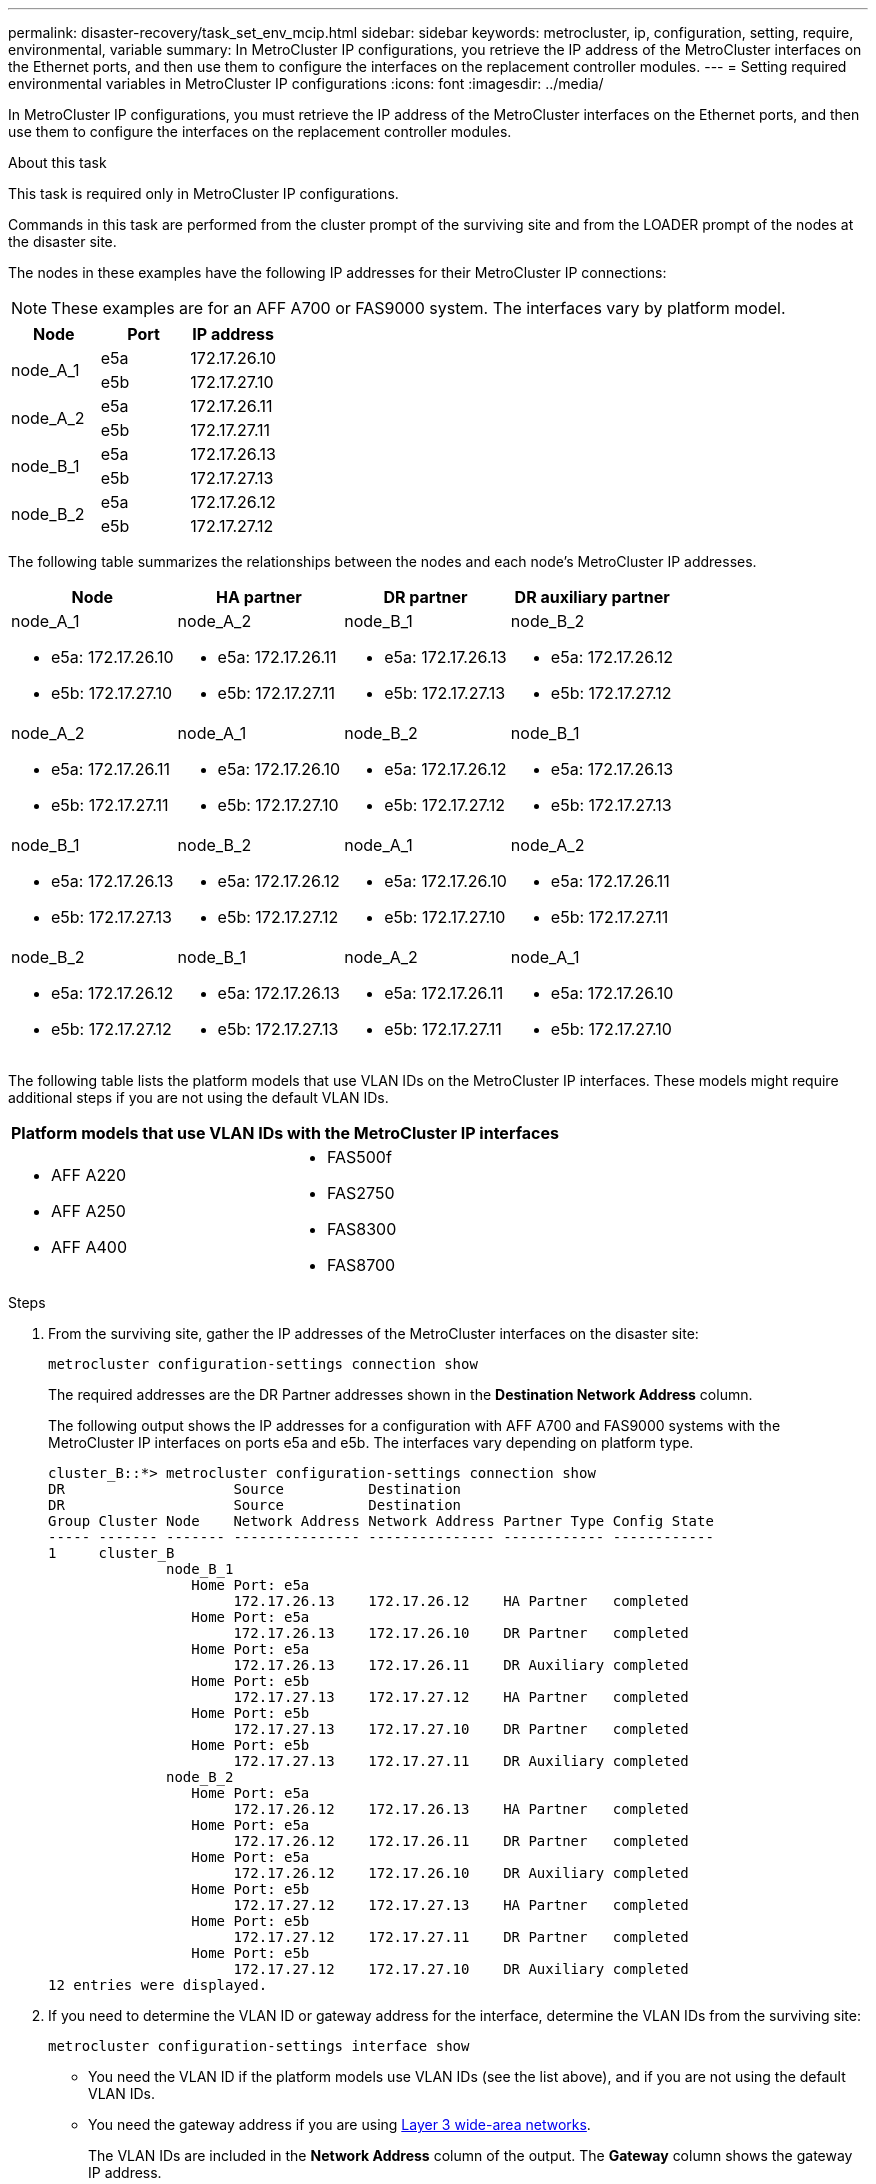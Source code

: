 ---
permalink: disaster-recovery/task_set_env_mcip.html
sidebar: sidebar
keywords: metrocluster, ip, configuration, setting, require, environmental, variable
summary: In MetroCluster IP configurations, you retrieve the IP address of the MetroCluster interfaces on the Ethernet ports, and then use them to configure the interfaces on the replacement controller modules.
---
= Setting required environmental variables in MetroCluster IP configurations
:icons: font
:imagesdir: ../media/

[.lead]
In MetroCluster IP configurations, you must retrieve the IP address of the MetroCluster interfaces on the Ethernet ports, and then use them to configure the interfaces on the replacement controller modules.

.About this task

This task is required only in MetroCluster IP configurations.

Commands in this task are performed from the cluster prompt of the surviving site and from the LOADER prompt of the nodes at the disaster site.

The nodes in these examples have the following IP addresses for their MetroCluster IP connections:

NOTE: These examples are for an AFF A700 or FAS9000 system. The interfaces vary by platform model.

|===

h| Node h| Port h| IP address

.2+a|
node_A_1
a|
e5a
a|
172.17.26.10
a|
e5b
a|
172.17.27.10
.2+a|
node_A_2
a|
e5a
a|
172.17.26.11
a|
e5b
a|
172.17.27.11
.2+a|
node_B_1
a|
e5a
a|
172.17.26.13
a|
e5b
a|
172.17.27.13
.2+a|
node_B_2
a|
e5a
a|
172.17.26.12
a|
e5b
a|
172.17.27.12
|===

The following table summarizes the relationships between the nodes and each node's MetroCluster IP addresses.

|===

h| Node h| HA partner h| DR partner h| DR auxiliary partner

a|
node_A_1

* e5a: 172.17.26.10
* e5b: 172.17.27.10

a|
node_A_2

* e5a: 172.17.26.11
* e5b: 172.17.27.11

a|
node_B_1

* e5a: 172.17.26.13
* e5b: 172.17.27.13

a|
node_B_2

* e5a: 172.17.26.12
* e5b: 172.17.27.12

a|
node_A_2

* e5a: 172.17.26.11
* e5b: 172.17.27.11

a|
node_A_1

* e5a: 172.17.26.10
* e5b: 172.17.27.10

a|
node_B_2

* e5a: 172.17.26.12
* e5b: 172.17.27.12

a|
node_B_1

* e5a: 172.17.26.13
* e5b: 172.17.27.13

a|
node_B_1

* e5a: 172.17.26.13
* e5b: 172.17.27.13

a|
node_B_2

* e5a: 172.17.26.12
* e5b: 172.17.27.12

a|
node_A_1

* e5a: 172.17.26.10
* e5b: 172.17.27.10

a|
node_A_2

* e5a: 172.17.26.11
* e5b: 172.17.27.11

a|
node_B_2

* e5a: 172.17.26.12
* e5b: 172.17.27.12

a|
node_B_1

* e5a: 172.17.26.13
* e5b: 172.17.27.13

a|
node_A_2

* e5a: 172.17.26.11
* e5b: 172.17.27.11

a|
node_A_1

* e5a: 172.17.26.10
* e5b: 172.17.27.10

|===
The following table lists the platform models that use VLAN IDs on the MetroCluster IP interfaces. These models might require additional steps if you are not using the default VLAN IDs.


|===

2+h| Platform models that use VLAN IDs with the MetroCluster IP interfaces

a|

* AFF A220
* AFF A250
* AFF A400

// BURT 1374801, 14 SEP 2021

a|

* FAS500f
* FAS2750
* FAS8300
* FAS8700

|===

.Steps

. From the surviving site, gather the IP addresses of the MetroCluster interfaces on the disaster site:
+
`metrocluster configuration-settings connection show`
+
The required addresses are the DR Partner addresses shown in the *Destination Network Address* column.
+
The following output shows the IP addresses for a configuration with AFF A700 and FAS9000 systems with the MetroCluster IP interfaces on ports e5a and e5b. The interfaces vary depending on platform type.
+
----
cluster_B::*> metrocluster configuration-settings connection show
DR                    Source          Destination
DR                    Source          Destination
Group Cluster Node    Network Address Network Address Partner Type Config State
----- ------- ------- --------------- --------------- ------------ ------------
1     cluster_B
              node_B_1
                 Home Port: e5a
                      172.17.26.13    172.17.26.12    HA Partner   completed
                 Home Port: e5a
                      172.17.26.13    172.17.26.10    DR Partner   completed
                 Home Port: e5a
                      172.17.26.13    172.17.26.11    DR Auxiliary completed
                 Home Port: e5b
                      172.17.27.13    172.17.27.12    HA Partner   completed
                 Home Port: e5b
                      172.17.27.13    172.17.27.10    DR Partner   completed
                 Home Port: e5b
                      172.17.27.13    172.17.27.11    DR Auxiliary completed
              node_B_2
                 Home Port: e5a
                      172.17.26.12    172.17.26.13    HA Partner   completed
                 Home Port: e5a
                      172.17.26.12    172.17.26.11    DR Partner   completed
                 Home Port: e5a
                      172.17.26.12    172.17.26.10    DR Auxiliary completed
                 Home Port: e5b
                      172.17.27.12    172.17.27.13    HA Partner   completed
                 Home Port: e5b
                      172.17.27.12    172.17.27.11    DR Partner   completed
                 Home Port: e5b
                      172.17.27.12    172.17.27.10    DR Auxiliary completed
12 entries were displayed.
----

. If you need to determine the VLAN ID or gateway address for the interface, determine the VLAN IDs from the surviving site:
+
`metrocluster configuration-settings interface show`
+
** You need the VLAN ID if the platform models use VLAN IDs (see the list above), and if you are not using the default VLAN IDs.

** You need the gateway address if you are using link:../install-ip/concept_considerations_layer_3.html[Layer 3 wide-area networks].
+
The VLAN IDs are included in the *Network Address* column of the output. The *Gateway* column shows the gateway IP address.
+
In this example the interfaces are e0a with the VLAN ID 120 and e0b with the VLAN ID 130:
+
----
Cluster-A::*> metrocluster configuration-settings interface show
DR                                                                     Config
Group Cluster Node     Network Address Netmask         Gateway         State
----- ------- ------- --------------- --------------- --------------- ---------
1
      cluster_A
              node_A_1
                  Home Port: e0a-120
                          172.17.26.10  255.255.255.0  -            completed
                  Home Port: e0b-130
                          172.17.27.10  255.255.255.0  -            completed
----

. If the disaster site nodes use VLAN IDs (see the list above), at the LOADER prompt for each of the disaster site nodes, set the following bootargs:
+
--
....
setenv bootarg.mcc.port_a_ip_config local-IP-address/local-IP-mask,gateway-IP-address,HA-partner-IP-address,DR-partner-IP-address,DR-aux-partnerIP-address,vlan-id

setenv bootarg.mcc.port_b_ip_config local-IP-address/local-IP-mask,gateway-IP-address,HA-partner-IP-address,DR-partner-IP-address,DR-aux-partnerIP-address,vlan-id
....

[NOTE]
====
* If the interfaces are using the default VLANs, or the platform model does not require a VLAN (see the list above), the _vlan-id_ is not necessary.
* If the configuration is not using link:../install-ip/concept_considerations_layer_3.html[Layer3 wide-area networks], the value for _gateway-IP-address_ is *0* (zero).
====

** If the interfaces are using the default VLANs, or the platform model does not require a VLAN (see the list above), the _vlan-id_ is not necessary.
** If the configuration is not using link:../install-ip/concept_considerations_layer_3.html[layer 3 backend connections], the value for _gateway-IP-address_ is *0* (zero).
+
The following commands set the values for node_A_1 using VLAN 120 for the first network and VLAN 130 for the second network:

....
setenv bootarg.mcc.port_a_ip_config 172.17.26.10/23,0,172.17.26.11,172.17.26.13,172.17.26.12,120

setenv bootarg.mcc.port_b_ip_config 172.17.27.10/23,0,172.17.27.11,172.17.27.13,172.17.27.12,130
....

The following example shows the commands for node_A_1 without a VLAN ID:

....
setenv bootarg.mcc.port_a_ip_config 172.17.26.10/23,0,172.17.26.11,172.17.26.13,172.17.26.12

setenv bootarg.mcc.port_b_ip_config 172.17.27.10/23,0,172.17.27.11,172.17.27.13,172.17.27.12
....
--

. If the disaster site nodes are not systems that use VLAN IDs, at the LOADER prompt for each of the disaster nodes, set the following bootargs with local_IP/mask,gateway:
+
....
setenv bootarg.mcc.port_a_ip_config local-IP-address/local-IP-mask,0,HA-partner-IP-address,DR-partner-IP-address,DR-aux-partnerIP-address


setenv bootarg.mcc.port_b_ip_config local-IP-address/local-IP-mask,0,HA-partner-IP-address,DR-partner-IP-address,DR-aux-partnerIP-address
....
+
[NOTE]
====
* If the interfaces are using the default VLANs, or the platform model does not require a VLAN (see the list above), the _vlan-id_ is not necessary.
* If the configuration is not using link:../install-ip/concept_considerations_layer_3.html[Layer 3 wide-area networks], the value for _gateway-IP-address_ is *0* (zero).
====
+
The following commands set the values for node_A_1. In this example, the  _gateway-IP-address_ and  _vlan-id_ values are not used.

+
....
setenv bootarg.mcc.port_a_ip_config 172.17.26.10/23,0,172.17.26.11,172.17.26.13,172.17.26.12

setenv bootarg.mcc.port_b_ip_config 172.17.27.10/23,0,172.17.27.11,172.17.27.13,172.17.27.12
....

. From the surviving site, gather the UUIDs for the disaster site:
+
`metrocluster node show -fields node-cluster-uuid, node-uuid`
+
----
cluster_B::> metrocluster node show -fields node-cluster-uuid, node-uuid

  (metrocluster node show)
dr-group-id cluster     node     node-uuid                            node-cluster-uuid
----------- ----------- -------- ------------------------------------ ------------------------------
1           cluster_A   node_A_1 f03cb63c-9a7e-11e7-b68b-00a098908039 ee7db9d5-9a82-11e7-b68b-00a098
                                                                        908039
1           cluster_A   node_A_2 aa9a7a7a-9a81-11e7-a4e9-00a098908c35 ee7db9d5-9a82-11e7-b68b-00a098
                                                                        908039
1           cluster_B   node_B_1 f37b240b-9ac1-11e7-9b42-00a098c9e55d 07958819-9ac6-11e7-9b42-00a098
                                                                        c9e55d
1           cluster_B   node_B_2 bf8e3f8f-9ac4-11e7-bd4e-00a098ca379f 07958819-9ac6-11e7-9b42-00a098
                                                                        c9e55d
4 entries were displayed.
cluster_A::*>
----
+

|===

h| Node h| UUID

a|
cluster_B
a|
07958819-9ac6-11e7-9b42-00a098c9e55d
a|
node_B_1
a|
f37b240b-9ac1-11e7-9b42-00a098c9e55d
a|
node_B_2
a|
bf8e3f8f-9ac4-11e7-bd4e-00a098ca379f
a|
cluster_A
a|
ee7db9d5-9a82-11e7-b68b-00a098908039
a|
node_A_1
a|
f03cb63c-9a7e-11e7-b68b-00a098908039
a|
node_A_2
a|
aa9a7a7a-9a81-11e7-a4e9-00a098908c35
|===

. At the replacement nodes' LOADER prompt, set the UUIDs:
+
....
setenv bootarg.mgwd.partner_cluster_uuid partner-cluster-UUID

setenv bootarg.mgwd.cluster_uuid local-cluster-UUID

setenv bootarg.mcc.pri_partner_uuid DR-partner-node-UUID

setenv bootarg.mcc.aux_partner_uuid DR-aux-partner-node-UUID

setenv bootarg.mcc_iscsi.node_uuid local-node-UUID`
....

 .. Set the UUIDs on node_A_1.
+
The following example shows the commands for setting the UUIDs on node_A_1:
+
....
setenv bootarg.mgwd.cluster_uuid ee7db9d5-9a82-11e7-b68b-00a098908039

setenv bootarg.mgwd.partner_cluster_uuid 07958819-9ac6-11e7-9b42-00a098c9e55d

setenv bootarg.mcc.pri_partner_uuid f37b240b-9ac1-11e7-9b42-00a098c9e55d

setenv bootarg.mcc.aux_partner_uuid bf8e3f8f-9ac4-11e7-bd4e-00a098ca379f

setenv bootarg.mcc_iscsi.node_uuid f03cb63c-9a7e-11e7-b68b-00a098908039
....

.. Set the UUIDs on node_A_2:
+
The following example shows the commands for setting the UUIDs on node_A_2:
+
....
setenv bootarg.mgwd.cluster_uuid ee7db9d5-9a82-11e7-b68b-00a098908039

setenv bootarg.mgwd.partner_cluster_uuid 07958819-9ac6-11e7-9b42-00a098c9e55d

setenv bootarg.mcc.pri_partner_uuid bf8e3f8f-9ac4-11e7-bd4e-00a098ca379f

setenv bootarg.mcc.aux_partner_uuid f37b240b-9ac1-11e7-9b42-00a098c9e55d

setenv bootarg.mcc_iscsi.node_uuid aa9a7a7a-9a81-11e7-a4e9-00a098908c35
....

. If the original systems were configured for ADP, at each of the replacement nodes' LOADER prompt, enable ADP:
+
`setenv bootarg.mcc.adp_enabled true`
. If running ONTAP 9.5, 9.6 or 9.7, at each of the replacement nodes' LOADER prompt, enable the following variable:
+
`setenv bootarg.mcc.lun_part true`

.. Set the variables on node_A_1.
+
The following example shows the commands for setting the values on node_A_1 when running ONTAP 9.6:
+
----
setenv bootarg.mcc.lun_part true
----

.. Set the variables on node_A_2.
+
The following example shows the commands for setting the values on node_A_2 when running ONTAP 9.6:
+
----
setenv bootarg.mcc.lun_part true
----

. If the original systems were configured for ADP, at each of the replacement nodes' LOADER prompt, set the original system ID (*not* the system ID of the replacement controller module) and the system ID of the DR partner of the node:
+
`setenv bootarg.mcc.local_config_id original-sysID`
+
`setenv bootarg.mcc.dr_partner dr_partner-sysID`
+
link:task_replace_hardware_and_boot_new_controllers.html#determining-the-system-ids-of-the-replacement-controller-modules[Determining the system IDs and VLAN IDs of the old controller modules]

.. Set the variables on node_A_1.
+
The following example shows the commands for setting the system IDs on node_A_1:

*** The old system ID of node_A_1 is 4068741258.
*** The system ID of node_B_1 is 4068741254.
+
----
setenv bootarg.mcc.local_config_id 4068741258
setenv bootarg.mcc.dr_partner 4068741254
----

.. Set the variables on node_A_2.
+
The following example shows the commands for setting the system IDs on node_A_2:

*** The old system ID of node_A_1 is 4068741260.
*** The system ID of node_B_1 is 4068741256.
+
----
setenv bootarg.mcc.local_config_id 4068741260
setenv bootarg.mcc.dr_partner 4068741256
----
